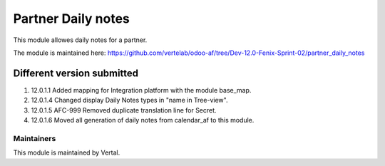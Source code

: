===================
Partner Daily notes
===================

This module allowes daily notes for a partner.

The module is maintained here: https://github.com/vertelab/odoo-af/tree/Dev-12.0-Fenix-Sprint-02/partner_daily_notes

Different version submitted
===========================

1. 12.0.1.1  Added mapping for Integration platform with the module base_map.

2. 12.0.1.4  Changed display Daily Notes types in "name in Tree-view".

3. 12.0.1.5  AFC-999 Removed duplicate translation line for Secret.

4. 12.0.1.6  Moved all generation of daily notes from calendar_af to this module.

Maintainers
~~~~~~~~~~~

This module is maintained by Vertal.